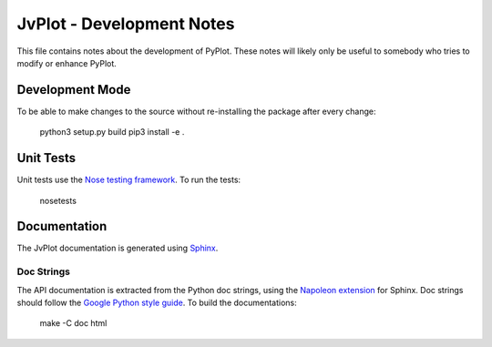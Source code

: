 JvPlot - Development Notes
==========================

This file contains notes about the development of PyPlot.  These notes
will likely only be useful to somebody who tries to modify or enhance
PyPlot.

Development Mode
----------------

To be able to make changes to the source without re-installing
the package after every change:

    python3 setup.py build
    pip3 install -e .

Unit Tests
----------

Unit tests use the `Nose testing framework`_.  To run the tests:

    nosetests

.. _Nose testing framework: https://nose.readthedocs.org/en/latest/

Documentation
-------------

The JvPlot documentation is generated using `Sphinx`_.

.. _Sphinx: http://sphinx-doc.org/

Doc Strings
...........

The API documentation is extracted from the Python doc strings, using
the `Napoleon extension`_ for Sphinx.  Doc strings should follow the
`Google Python style guide`_.  To build the documentations:

    make -C doc html

.. _Napoleon extension: http://sphinxcontrib-napoleon.readthedocs.org/en/latest/
.. _Google Python style guide: http://google.github.io/styleguide/pyguide.html#Comments
